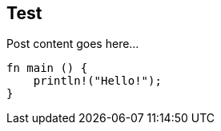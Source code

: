 :title: Test
:description: Blog post
:category: Default

== Test

Post content goes here...

[source,rust]
----
fn main () {
    println!("Hello!");
}
----

